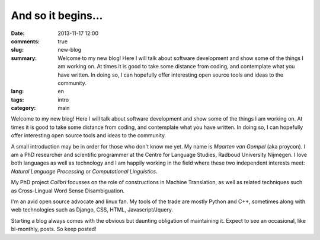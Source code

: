 And so it begins...
####################

:date: 2013-11-17 12:00
:comments: true
:slug: new-blog
:summary: Welcome to my new blog! Here I will talk about software development and show some of the things I am working on. At times it is good to take some distance from coding, and contemplate what you have written. In doing so, I can hopefully offer interesting open source tools and ideas to the community.
:lang: en
:tags: intro
:category: main

Welcome to my new blog! Here I will talk about software development and show
some of the things I am working on. At times it is good to take some distance
from coding, and contemplate what you have written. In doing so, I can
hopefully offer interesting open source tools and ideas to the community.

A small introduction may be in order for those who don't know me yet. My name
is *Maarten van Gompel* (aka proycon). I am a PhD researcher and scientific
programmer at the Centre for Language Studies, Radboud University Nijmegen. I
love both languages as well as technology and I am happily working in the field
where these two independent interests meet: *Natural Language Processing* or *Computational Linguistics*.

My PhD project *Colibri* focusses on the role of constructions in Machine Translation, as well
as related techniques such as Cross-Lingual Word Sense Disambiguation.  

I'm an avid open source advocate and linux fan. My tools of the trade are
mostly Python and C++, sometimes along with web technologies such as Django,
CSS, HTML, Javascript/Jquery. 

Starting a blog always comes with the obvious but daunting obligation of
maintaining it. Expect to see an occasional, like bi-monthly, posts. So keep
posted!

